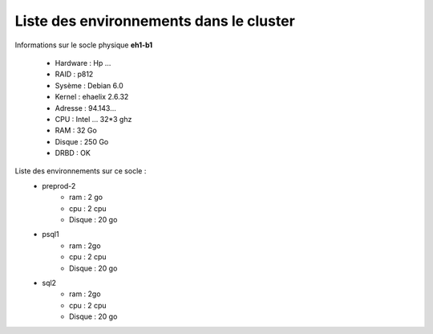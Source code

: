 Liste des environnements dans le cluster
========================================

Informations sur le socle physique **eh1-b1**

  * Hardware : Hp …
  * RAID : p812
  * Sysème : Debian 6.0
  * Kernel : ehaelix 2.6.32
  * Adresse : 94.143…
  * CPU : Intel … 32*3 ghz
  * RAM : 32 Go
  * Disque : 250 Go
  * DRBD : OK

Liste des environnements sur ce socle :
    * preprod-2
        * ram : 2 go
        * cpu : 2 cpu
        * Disque : 20 go
    * psql1
        * ram : 2go
        * cpu : 2 cpu
        * Disque : 20 go
    * sql2
        * ram : 2go
        * cpu : 2 cpu
        * Disque : 20 go

